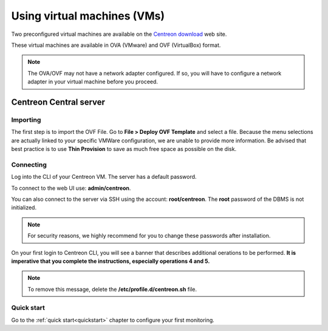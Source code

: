 .. _install_from_vm:

============================
Using virtual machines (VMs)
============================

Two preconfigured virtual machines are available on the 
`Centreon download <https://download.centreon.com/>`_ web site.

These virtual machines are available in OVA (VMware) and OVF (VirtualBox) format.

.. note::
    The OVA/OVF may not have a network adapter configured. If so, you will have
    to configure a network adapter in your virtual machine before you proceed.

***********************
Centreon Central server
***********************

Importing
=========

The first step is to import the OVF File. Go to **File > Deploy OVF Template** and select a file.
Because the menu selections are actually linked to your specific VMWare configuration, we are unable to provide more information.
Be advised that best practice is to use **Thin Provision** to save as much free space as possible on the disk.

Connecting
==========

Log into the CLI of your Centreon VM. The server has a default password.

To connect to the web UI use: **admin/centreon**.

You can also connect to the server via SSH using the account: **root/centreon**.
The **root** password of the DBMS is not initialized.

.. note::
    For security reasons, we highly recommend for you to change these passwords after installation.

On your first login to Centreon CLI, you will see a banner that describes
additional oerations to be performed. **It is imperative that you complete the instructions, especially operations 4 and 5.**

.. note::
    To remove this message, delete the **/etc/profile.d/centreon.sh** file.

Quick start
===========

Go to the :ref:`quick start<quickstart>` chapter to configure your first
monitoring.
